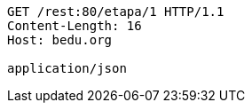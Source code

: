 [source,http,options="nowrap"]
----
GET /rest:80/etapa/1 HTTP/1.1
Content-Length: 16
Host: bedu.org

application/json
----